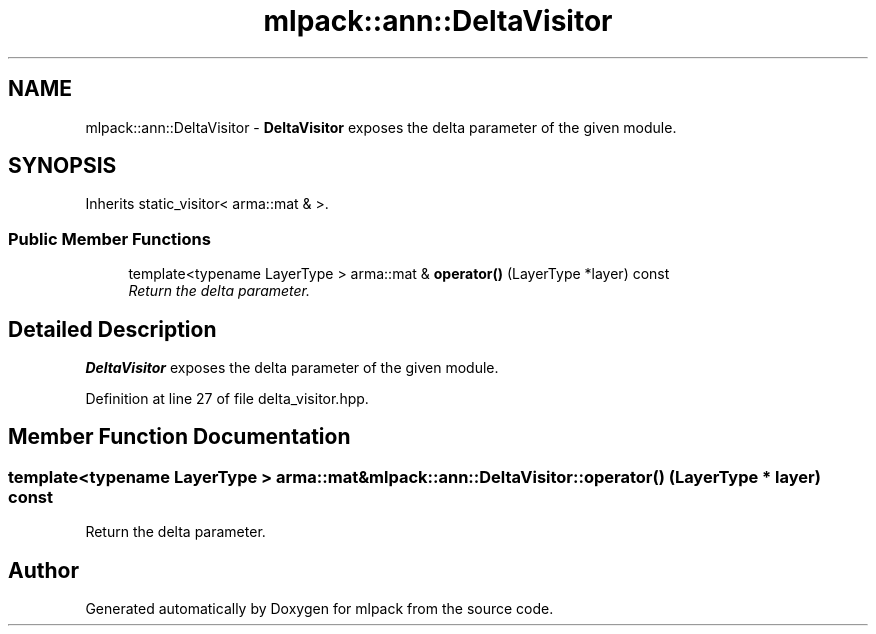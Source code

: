 .TH "mlpack::ann::DeltaVisitor" 3 "Sat Mar 25 2017" "Version master" "mlpack" \" -*- nroff -*-
.ad l
.nh
.SH NAME
mlpack::ann::DeltaVisitor \- \fBDeltaVisitor\fP exposes the delta parameter of the given module\&.  

.SH SYNOPSIS
.br
.PP
.PP
Inherits static_visitor< arma::mat & >\&.
.SS "Public Member Functions"

.in +1c
.ti -1c
.RI "template<typename LayerType > arma::mat & \fBoperator()\fP (LayerType *layer) const "
.br
.RI "\fIReturn the delta parameter\&. \fP"
.in -1c
.SH "Detailed Description"
.PP 
\fBDeltaVisitor\fP exposes the delta parameter of the given module\&. 
.PP
Definition at line 27 of file delta_visitor\&.hpp\&.
.SH "Member Function Documentation"
.PP 
.SS "template<typename LayerType > arma::mat& mlpack::ann::DeltaVisitor::operator() (LayerType * layer) const"

.PP
Return the delta parameter\&. 

.SH "Author"
.PP 
Generated automatically by Doxygen for mlpack from the source code\&.
